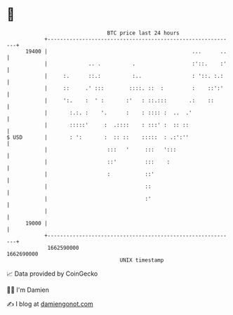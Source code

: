* 👋

#+begin_example
                                   BTC price last 24 hours                    
               +------------------------------------------------------------+ 
         19400 |                                              ...      ..   | 
               |             .. .          .                  :'::.    :'   | 
               |     :.      ::.:          :..                : '::. :.:    | 
               |     ::     .' :::        ::::. ::  :         :    ::':'    | 
               |     ':.    :  ' :       :'   : ::.:::       .:    ::       | 
               |       :.:. :    '.      :    : :::: :  ..  .'              | 
               |       :::::'     :  .::::    : :::' :  :: ::               | 
   $ USD       |       : ':       :  :: ::    :::::  : .:':''               | 
               |                   :::   '     :::   ':::                   | 
               |                   ::'         :::    :                     | 
               |                   :           ::'                          | 
               |                               ::                           | 
               |                               :'                           | 
               |                                                            | 
         19000 |                                                            | 
               +------------------------------------------------------------+ 
                1662590000                                        1662690000  
                                       UNIX timestamp                         
#+end_example
📈 Data provided by CoinGecko

🧑‍💻 I'm Damien

✍️ I blog at [[https://www.damiengonot.com][damiengonot.com]]

